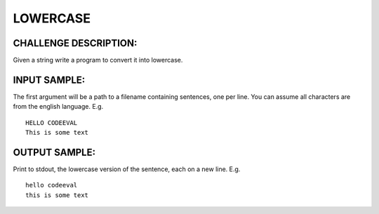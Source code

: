 LOWERCASE
=========

CHALLENGE DESCRIPTION:
----------------------

Given a string write a program to convert it into lowercase.

INPUT SAMPLE:
-------------

The first argument will be a path to a filename containing sentences, one per
line. You can assume all characters are from the english language. E.g.
::

   HELLO CODEEVAL
   This is some text

OUTPUT SAMPLE:
--------------

Print to stdout, the lowercase version of the sentence, each on a new
line. E.g.
::

   hello codeeval
   this is some text
